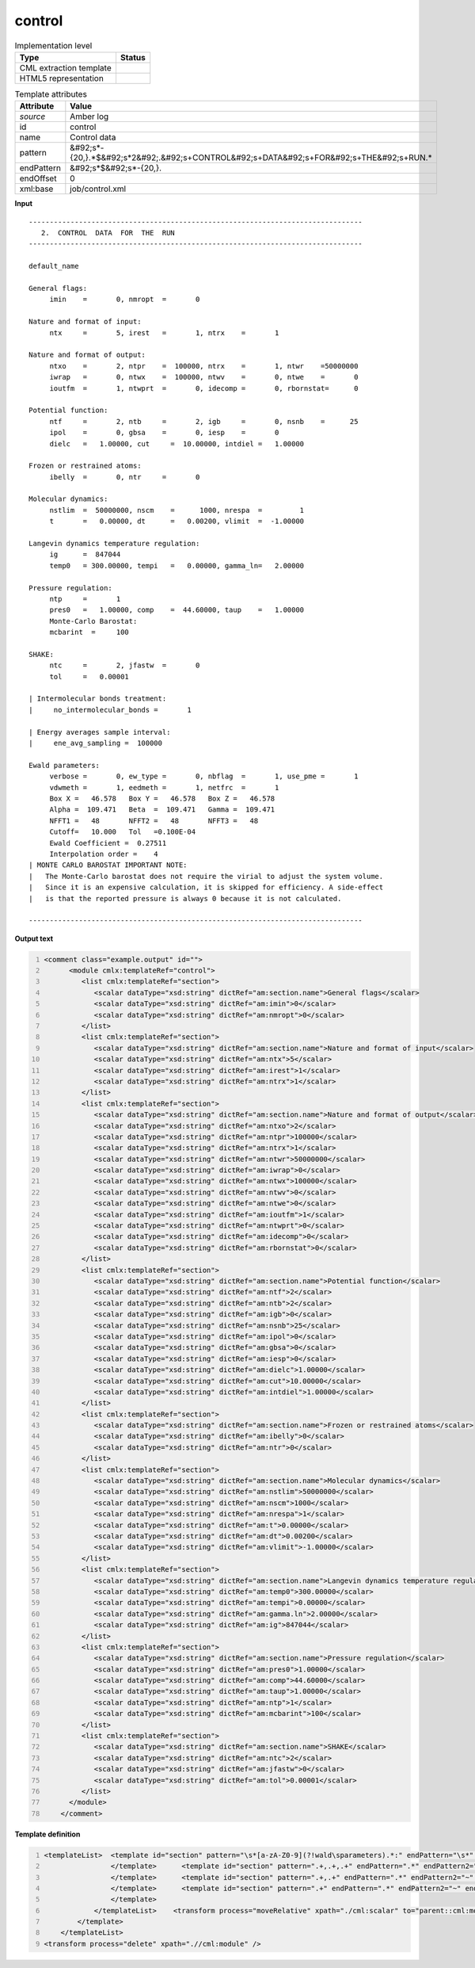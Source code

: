 .. _control-d3e9761:

control
=======

.. table:: Implementation level

   +----------------------------------------------------------------------------------------------------------------------------+----------------------------------------------------------------------------------------------------------------------------+
   | Type                                                                                                                       | Status                                                                                                                     |
   +============================================================================================================================+============================================================================================================================+
   | CML extraction template                                                                                                    | |image1|                                                                                                                   |
   +----------------------------------------------------------------------------------------------------------------------------+----------------------------------------------------------------------------------------------------------------------------+
   | HTML5 representation                                                                                                       | |image2|                                                                                                                   |
   +----------------------------------------------------------------------------------------------------------------------------+----------------------------------------------------------------------------------------------------------------------------+

.. table:: Template attributes

   +----------------------------------------------------------------------------------------------------------------------------+----------------------------------------------------------------------------------------------------------------------------+
   | Attribute                                                                                                                  | Value                                                                                                                      |
   +============================================================================================================================+============================================================================================================================+
   | *source*                                                                                                                   | Amber log                                                                                                                  |
   +----------------------------------------------------------------------------------------------------------------------------+----------------------------------------------------------------------------------------------------------------------------+
   | id                                                                                                                         | control                                                                                                                    |
   +----------------------------------------------------------------------------------------------------------------------------+----------------------------------------------------------------------------------------------------------------------------+
   | name                                                                                                                       | Control data                                                                                                               |
   +----------------------------------------------------------------------------------------------------------------------------+----------------------------------------------------------------------------------------------------------------------------+
   | pattern                                                                                                                    | &#92;s*-{20,}.*$&#92;s*2&#92;.&#92;s+CONTROL&#92;s+DATA&#92;s+FOR&#92;s+THE&#92;s+RUN.\*                                   |
   +----------------------------------------------------------------------------------------------------------------------------+----------------------------------------------------------------------------------------------------------------------------+
   | endPattern                                                                                                                 | &#92;s*$&#92;s*-{20,}.                                                                                                     |
   +----------------------------------------------------------------------------------------------------------------------------+----------------------------------------------------------------------------------------------------------------------------+
   | endOffset                                                                                                                  | 0                                                                                                                          |
   +----------------------------------------------------------------------------------------------------------------------------+----------------------------------------------------------------------------------------------------------------------------+
   | xml:base                                                                                                                   | job/control.xml                                                                                                            |
   +----------------------------------------------------------------------------------------------------------------------------+----------------------------------------------------------------------------------------------------------------------------+

.. container:: formalpara-title

   **Input**

::

   --------------------------------------------------------------------------------
      2.  CONTROL  DATA  FOR  THE  RUN
   --------------------------------------------------------------------------------

   default_name                                                                    

   General flags:
        imin    =       0, nmropt  =       0

   Nature and format of input:
        ntx     =       5, irest   =       1, ntrx    =       1

   Nature and format of output:
        ntxo    =       2, ntpr    =  100000, ntrx    =       1, ntwr    =50000000
        iwrap   =       0, ntwx    =  100000, ntwv    =       0, ntwe    =       0
        ioutfm  =       1, ntwprt  =       0, idecomp =       0, rbornstat=      0

   Potential function:
        ntf     =       2, ntb     =       2, igb     =       0, nsnb    =      25
        ipol    =       0, gbsa    =       0, iesp    =       0
        dielc   =   1.00000, cut     =  10.00000, intdiel =   1.00000

   Frozen or restrained atoms:
        ibelly  =       0, ntr     =       0

   Molecular dynamics:
        nstlim  =  50000000, nscm    =      1000, nrespa  =         1
        t       =   0.00000, dt      =   0.00200, vlimit  =  -1.00000

   Langevin dynamics temperature regulation:
        ig      =  847044
        temp0   = 300.00000, tempi   =   0.00000, gamma_ln=   2.00000

   Pressure regulation:
        ntp     =       1
        pres0   =   1.00000, comp    =  44.60000, taup    =   1.00000
        Monte-Carlo Barostat:
        mcbarint  =     100

   SHAKE:
        ntc     =       2, jfastw  =       0
        tol     =   0.00001

   | Intermolecular bonds treatment:
   |     no_intermolecular_bonds =       1

   | Energy averages sample interval:
   |     ene_avg_sampling =  100000

   Ewald parameters:
        verbose =       0, ew_type =       0, nbflag  =       1, use_pme =       1
        vdwmeth =       1, eedmeth =       1, netfrc  =       1
        Box X =   46.578   Box Y =   46.578   Box Z =   46.578
        Alpha =  109.471   Beta  =  109.471   Gamma =  109.471
        NFFT1 =   48       NFFT2 =   48       NFFT3 =   48
        Cutoff=   10.000   Tol   =0.100E-04
        Ewald Coefficient =  0.27511
        Interpolation order =    4
   | MONTE CARLO BAROSTAT IMPORTANT NOTE:
   |   The Monte-Carlo barostat does not require the virial to adjust the system volume.
   |   Since it is an expensive calculation, it is skipped for efficiency. A side-effect
   |   is that the reported pressure is always 0 because it is not calculated.

   --------------------------------------------------------------------------------
       

.. container:: formalpara-title

   **Output text**

.. code:: xml
   :number-lines:

   <comment class="example.output" id="">
         <module cmlx:templateRef="control">
            <list cmlx:templateRef="section">
               <scalar dataType="xsd:string" dictRef="am:section.name">General flags</scalar>
               <scalar dataType="xsd:string" dictRef="am:imin">0</scalar>
               <scalar dataType="xsd:string" dictRef="am:nmropt">0</scalar>
            </list>
            <list cmlx:templateRef="section">
               <scalar dataType="xsd:string" dictRef="am:section.name">Nature and format of input</scalar>
               <scalar dataType="xsd:string" dictRef="am:ntx">5</scalar>
               <scalar dataType="xsd:string" dictRef="am:irest">1</scalar>
               <scalar dataType="xsd:string" dictRef="am:ntrx">1</scalar>
            </list>
            <list cmlx:templateRef="section">
               <scalar dataType="xsd:string" dictRef="am:section.name">Nature and format of output</scalar>
               <scalar dataType="xsd:string" dictRef="am:ntxo">2</scalar>
               <scalar dataType="xsd:string" dictRef="am:ntpr">100000</scalar>
               <scalar dataType="xsd:string" dictRef="am:ntrx">1</scalar>
               <scalar dataType="xsd:string" dictRef="am:ntwr">50000000</scalar>
               <scalar dataType="xsd:string" dictRef="am:iwrap">0</scalar>
               <scalar dataType="xsd:string" dictRef="am:ntwx">100000</scalar>
               <scalar dataType="xsd:string" dictRef="am:ntwv">0</scalar>
               <scalar dataType="xsd:string" dictRef="am:ntwe">0</scalar>
               <scalar dataType="xsd:string" dictRef="am:ioutfm">1</scalar>
               <scalar dataType="xsd:string" dictRef="am:ntwprt">0</scalar>
               <scalar dataType="xsd:string" dictRef="am:idecomp">0</scalar>
               <scalar dataType="xsd:string" dictRef="am:rbornstat">0</scalar>
            </list>
            <list cmlx:templateRef="section">
               <scalar dataType="xsd:string" dictRef="am:section.name">Potential function</scalar>
               <scalar dataType="xsd:string" dictRef="am:ntf">2</scalar>
               <scalar dataType="xsd:string" dictRef="am:ntb">2</scalar>
               <scalar dataType="xsd:string" dictRef="am:igb">0</scalar>
               <scalar dataType="xsd:string" dictRef="am:nsnb">25</scalar>
               <scalar dataType="xsd:string" dictRef="am:ipol">0</scalar>
               <scalar dataType="xsd:string" dictRef="am:gbsa">0</scalar>
               <scalar dataType="xsd:string" dictRef="am:iesp">0</scalar>
               <scalar dataType="xsd:string" dictRef="am:dielc">1.00000</scalar>
               <scalar dataType="xsd:string" dictRef="am:cut">10.00000</scalar>
               <scalar dataType="xsd:string" dictRef="am:intdiel">1.00000</scalar>
            </list>
            <list cmlx:templateRef="section">
               <scalar dataType="xsd:string" dictRef="am:section.name">Frozen or restrained atoms</scalar>
               <scalar dataType="xsd:string" dictRef="am:ibelly">0</scalar>
               <scalar dataType="xsd:string" dictRef="am:ntr">0</scalar>
            </list>
            <list cmlx:templateRef="section">
               <scalar dataType="xsd:string" dictRef="am:section.name">Molecular dynamics</scalar>
               <scalar dataType="xsd:string" dictRef="am:nstlim">50000000</scalar>
               <scalar dataType="xsd:string" dictRef="am:nscm">1000</scalar>
               <scalar dataType="xsd:string" dictRef="am:nrespa">1</scalar>
               <scalar dataType="xsd:string" dictRef="am:t">0.00000</scalar>
               <scalar dataType="xsd:string" dictRef="am:dt">0.00200</scalar>
               <scalar dataType="xsd:string" dictRef="am:vlimit">-1.00000</scalar>
            </list>
            <list cmlx:templateRef="section">
               <scalar dataType="xsd:string" dictRef="am:section.name">Langevin dynamics temperature regulation</scalar>
               <scalar dataType="xsd:string" dictRef="am:temp0">300.00000</scalar>
               <scalar dataType="xsd:string" dictRef="am:tempi">0.00000</scalar>
               <scalar dataType="xsd:string" dictRef="am:gamma.ln">2.00000</scalar>
               <scalar dataType="xsd:string" dictRef="am:ig">847044</scalar>
            </list>
            <list cmlx:templateRef="section">
               <scalar dataType="xsd:string" dictRef="am:section.name">Pressure regulation</scalar>
               <scalar dataType="xsd:string" dictRef="am:pres0">1.00000</scalar>
               <scalar dataType="xsd:string" dictRef="am:comp">44.60000</scalar>
               <scalar dataType="xsd:string" dictRef="am:taup">1.00000</scalar>
               <scalar dataType="xsd:string" dictRef="am:ntp">1</scalar>
               <scalar dataType="xsd:string" dictRef="am:mcbarint">100</scalar>
            </list>
            <list cmlx:templateRef="section">
               <scalar dataType="xsd:string" dictRef="am:section.name">SHAKE</scalar>
               <scalar dataType="xsd:string" dictRef="am:ntc">2</scalar>
               <scalar dataType="xsd:string" dictRef="am:jfastw">0</scalar>
               <scalar dataType="xsd:string" dictRef="am:tol">0.00001</scalar>
            </list>
         </module>
       </comment>

.. container:: formalpara-title

   **Template definition**

.. code:: xml
   :number-lines:

   <templateList>  <template id="section" pattern="\s*[a-zA-Z0-9](?!wald\sparameters).*:" endPattern="\s*" endPattern2="~" endOffset="0" repeat="*">    <record id="section">{X,am:section.name}:</record>    <templateList>      <template id="section" pattern=".+,.+,.+,.+" endPattern=".*" endPattern2="~" endOffset="0" repeat="*">        <record>{X,am:name}={A,am:value},{X,am:name}={A,am:value},{X,am:name}={A,am:value},{X,am:name}={A,am:value}</record>        <transform process="setValue" xpath=".//cml:scalar[@dictRef='am:name']" value="$string(lower-case(./text()))" />        <transform process="setValue" xpath=".//cml:scalar[@dictRef='am:name']" value="$string(replace(./text(), '[-_ ]', '.'))" />        <transform process="createNameValue" xpath="./cml:list/cml:list" name="./cml:scalar[@dictRef='am:name'][position() = 1]" value="./cml:scalar[@dictRef='am:value'][position()= 1]" />        <transform process="createNameValue" xpath="./cml:list/cml:list" name="./cml:scalar[@dictRef='am:name'][position() = 1]" value="./cml:scalar[@dictRef='am:value'][position()= 1]" />        <transform process="createNameValue" xpath="./cml:list/cml:list" name="./cml:scalar[@dictRef='am:name'][position() = 1]" value="./cml:scalar[@dictRef='am:value'][position()= 1]" />        <transform process="createNameValue" xpath="./cml:list/cml:list" name="./cml:scalar[@dictRef='am:name'][position() = 1]" value="./cml:scalar[@dictRef='am:value'][position()= 1]" />        <transform process="pullup" xpath=".//cml:scalar" repeat="3" />
                   </template>      <template id="section" pattern=".+,.+,.+" endPattern=".*" endPattern2="~" endOffset="0" repeat="*">        <record>{X,am:name}={A,am:value},{X,am:name}={A,am:value},{X,am:name}={A,am:value}</record>        <transform process="setValue" xpath=".//cml:scalar[@dictRef='am:name']" value="$string(lower-case(./text()))" />        <transform process="setValue" xpath=".//cml:scalar[@dictRef='am:name']" value="$string(replace(./text(), '[-_ ]', '.'))" />        <transform process="createNameValue" xpath="./cml:list/cml:list" name="./cml:scalar[@dictRef='am:name'][position() = 1]" value="./cml:scalar[@dictRef='am:value'][position()= 1]" />        <transform process="createNameValue" xpath="./cml:list/cml:list" name="./cml:scalar[@dictRef='am:name'][position() = 1]" value="./cml:scalar[@dictRef='am:value'][position()= 1]" />        <transform process="createNameValue" xpath="./cml:list/cml:list" name="./cml:scalar[@dictRef='am:name'][position() = 1]" value="./cml:scalar[@dictRef='am:value'][position()= 1]" />        <transform process="pullup" xpath=".//cml:scalar" repeat="3" />
                   </template>      <template id="section" pattern=".+,.+" endPattern=".*" endPattern2="~" endOffset="0" repeat="*">        <record>{X,am:name}={A,am:value},{X,am:name}={A,am:value}</record>        <transform process="setValue" xpath=".//cml:scalar[@dictRef='am:name']" value="$string(lower-case(./text()))" />        <transform process="setValue" xpath=".//cml:scalar[@dictRef='am:name']" value="$string(replace(./text(), '[-_ ]', '.'))" />        <transform process="createNameValue" xpath="./cml:list/cml:list" name="./cml:scalar[@dictRef='am:name'][position() = 1]" value="./cml:scalar[@dictRef='am:value'][position()= 1]" />        <transform process="createNameValue" xpath="./cml:list/cml:list" name="./cml:scalar[@dictRef='am:name'][position() = 1]" value="./cml:scalar[@dictRef='am:value'][position()= 1]" />        <transform process="pullup" xpath=".//cml:scalar" repeat="3" />                                         
                   </template>      <template id="section" pattern=".+" endPattern=".*" endPattern2="~" endOffset="0" repeat="*">        <record>{X,am:name}={A,am:value}</record>        <transform process="setValue" xpath=".//cml:scalar[@dictRef='am:name']" value="$string(lower-case(./text()))" />        <transform process="setValue" xpath=".//cml:scalar[@dictRef='am:name']" value="$string(replace(./text(), '[-_ ]', '.'))" />        <transform process="createNameValue" xpath="./cml:list/cml:list" name="./cml:scalar[@dictRef='am:name'][position() = 1]" value="./cml:scalar[@dictRef='am:value'][position()= 1]" />        <transform process="pullup" xpath=".//cml:scalar" repeat="3" />
                   </template>               
               </templateList>    <transform process="moveRelative" xpath="./cml:scalar" to="parent::cml:module/cml:list" />    <transform process="delete" xpath="./cml:module" />    <transform process="pullup" xpath="./cml:list" />   
           </template>
       </templateList>
   <transform process="delete" xpath=".//cml:module" />

.. |image1| image:: ../../imgs/Total.png
.. |image2| image:: ../../imgs/Partial.png
